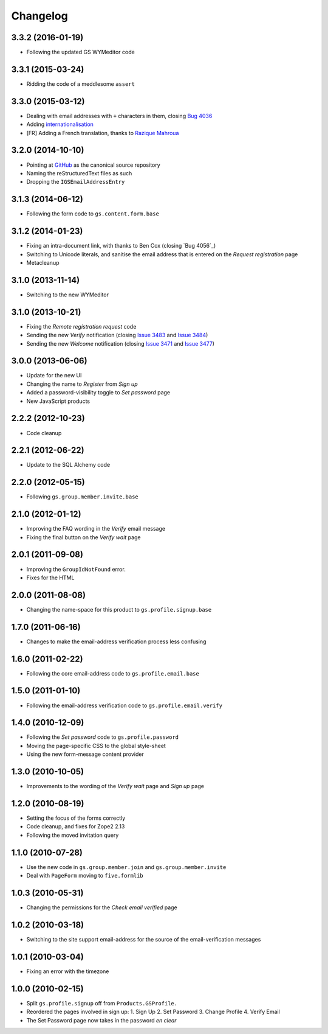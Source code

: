 Changelog
=========

3.3.2 (2016-01-19)
------------------

* Following the updated GS WYMeditor code

3.3.1 (2015-03-24)
------------------

* Ridding the code of a meddlesome ``assert``

3.3.0 (2015-03-12)
------------------

* Dealing with email addresses with ``+`` characters in them,
  closing `Bug 4036`_
* Adding internationalisation_
* [FR] Adding a French translation, thanks to `Razique Mahroua`_

.. _Bug 4036: https://redmine.iopen.net/issues/4036
.. _internationalisation:
   https://www.transifex.com/projects/p/gs-profile-signup-base/
.. _Razique Mahroua:
   https://www.transifex.com/accounts/profile/Razique/

3.2.0 (2014-10-10)
------------------

* Pointing at GitHub_ as the canonical source repository
* Naming the reStructuredText files as such
* Dropping the ``IGSEmailAddressEntry``

.. _GitHub: https://github.com/groupserver/gs.profile.signup.base

3.1.3 (2014-06-12)
------------------

* Following the form code to ``gs.content.form.base``

3.1.2 (2014-01-23)
------------------

* Fixing an intra-document link, with thanks to Ben Cox (closing
  `Bug 4056`_)
* Switching to Unicode literals, and sanitise the email address
  that is entered on the *Request registration* page
* Metacleanup

.. _Issue 4056: https://redmine.iopen.net/issues/4056

3.1.0 (2013-11-14)
------------------

* Switching to the new WYMeditor

3.1.0 (2013-10-21)
------------------

* Fixing the *Remote registration request* code
* Sending the new *Verify* notification (closing `Issue 3483`_
  and `Issue 3484`_)
* Sending the new *Welcome* notification (closing `Issue 3471`_
  and `Issue 3477`_)

.. _Issue 3483: https://redmine.iopen.net/issues/3483
.. _Issue 3484: https://redmine.iopen.net/issues/3484
.. _Issue 3471: https://redmine.iopen.net/issues/3471
.. _Issue 3477: https://redmine.iopen.net/issues/3477

3.0.0 (2013-06-06)
------------------

* Update for the new UI
* Changing the name to *Register* from *Sign up*
* Added a password-visibility toggle to *Set password* page
* New JavaScript products

2.2.2 (2012-10-23)
------------------

* Code cleanup

2.2.1 (2012-06-22)
------------------

* Update to the SQL Alchemy code

2.2.0 (2012-05-15)
------------------

* Following ``gs.group.member.invite.base``

2.1.0 (2012-01-12)
------------------

* Improving the FAQ wording in the *Verify* email message
* Fixing the final button on the *Verify wait* page

2.0.1 (2011-09-08)
------------------

* Improving the ``GroupIdNotFound`` error.
* Fixes for the HTML

2.0.0 (2011-08-08)
------------------

* Changing the name-space for this product to
  ``gs.profile.signup.base``

1.7.0 (2011-06-16)
------------------

* Changes to make the email-address verification process less
  confusing

1.6.0 (2011-02-22)
------------------

* Following the core email-address code to
  ``gs.profile.email.base``

1.5.0 (2011-01-10)
------------------

* Following the email-address verification code to
  ``gs.profile.email.verify``

1.4.0 (2010-12-09)
------------------

* Following the *Set password* code to ``gs.profile.password``
* Moving the page-specific CSS to the global style-sheet
* Using the new form-message content provider

1.3.0 (2010-10-05)
------------------

* Improvements to the wording of the *Verify wait* page and *Sign
  up* page

1.2.0 (2010-08-19)
------------------

* Setting the focus of the forms correctly
* Code cleanup, and fixes for Zope2 2.13
* Following the moved invitation query

1.1.0 (2010-07-28)
------------------

* Use the new code in ``gs.group.member.join`` and
  ``gs.group.member.invite``
* Deal with ``PageForm`` moving to ``five.formlib``

1.0.3 (2010-05-31)
------------------

* Changing the permissions for the *Check email verified* page

1.0.2 (2010-03-18)
------------------

* Switching to the site support email-address for the source of
  the email-verification messages

1.0.1 (2010-03-04)
------------------

* Fixing an error with the timezone

1.0.0 (2010-02-15)
-------------------

* Split ``gs.profile.signup`` off from ``Products.GSProfile.``
* Reordered the pages involved in sign up:
  1. Sign Up
  2. Set Password
  3. Change Profile
  4. Verify Email
* The Set Password page now takes in the password *en clear*


..  LocalWords:  Changelog GitHub reStructuredText WYMeditor
